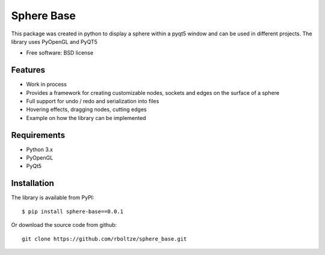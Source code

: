 ============
Sphere Base
============


This package was created in python to display a sphere within a pyqt5 window and can be used in different projects.
The library uses PyOpenGL and PyQT5

* Free software: BSD license


Features
--------

- Work in process
- Provides a framework for creating customizable nodes, sockets and edges on the surface of a sphere
- Full support for undo / redo and serialization into files
- Hovering effects, dragging nodes, cutting edges
- Example on how the library can be implemented

Requirements
------------

- Python 3.x
- PyOpenGL
- PyQt5

Installation
------------

::

The library is available from PyPI::

    $ pip install sphere-base==0.0.1


::


Or download the source code from github::

    git clone https://github.com/rboltze/sphere_base.git


::